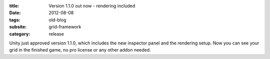 :title: Version 1.1.0 out now - rendering included
:date: 2012-08-08
:tags: old-blog
:subsite: grid-framework
:category: release

Unity just approved version 1.1.0, which includes the new inspector panel and
the rendering setup. Now you can see your grid in the finished game, no pro
license or any other addon needed.

.. youtube:: BhbrMHBasRs
